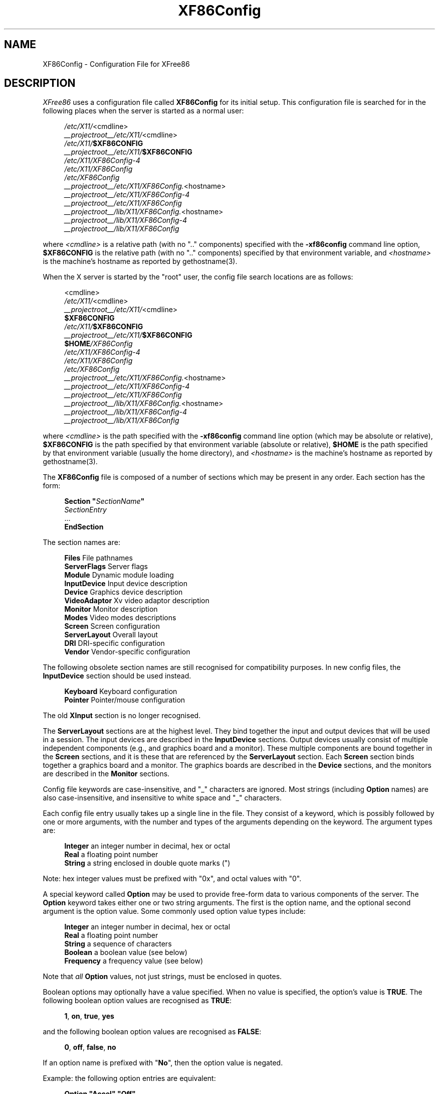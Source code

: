 .\" $XFree86: xc/programs/Xserver/hw/xfree86/XF86Config.man,v 1.13 2003/02/20 04:05:13 dawes Exp $
.\" shorthand for double quote that works everywhere.
.ds q \N'34'
.TH XF86Config __filemansuffix__ __vendorversion__
.SH NAME
XF86Config - Configuration File for XFree86
.SH DESCRIPTION
.I XFree86
uses a configuration file called
.B XF86Config
for its initial setup.  This configuration file is searched for in the
following places when the server is started as a normal user:
.PP
.RS 4
.nf
.IR /etc/X11/ <cmdline>
.IR __projectroot__/etc/X11/ <cmdline>
.IB /etc/X11/ $XF86CONFIG
.IB __projectroot__/etc/X11/ $XF86CONFIG
.I /etc/X11/XF86Config-4
.I /etc/X11/XF86Config
.I /etc/XF86Config
.IR __projectroot__/etc/X11/XF86Config. <hostname>
.I __projectroot__/etc/X11/XF86Config-4
.I __projectroot__/etc/X11/XF86Config
.IR __projectroot__/lib/X11/XF86Config. <hostname>
.I __projectroot__/lib/X11/XF86Config-4
.I __projectroot__/lib/X11/XF86Config
.fi
.RE
.PP
where
.I <cmdline>
is a relative path (with no ".." components) specified with the
.B \-xf86config
command line option,
.B $XF86CONFIG
is the relative path (with no ".." components) specified by that
environment variable, and
.I <hostname>
is the machine's hostname as reported by gethostname(3).
.PP
When the X server is started by the "root" user, the config file search
locations are as follows:
.PP
.RS 4
.nf
<cmdline>
.IR /etc/X11/ <cmdline>
.IR __projectroot__/etc/X11/ <cmdline>
.B $XF86CONFIG
.IB /etc/X11/ $XF86CONFIG
.IB __projectroot__/etc/X11/ $XF86CONFIG
.BI $HOME /XF86Config
.I /etc/X11/XF86Config-4
.I /etc/X11/XF86Config
.I /etc/XF86Config
.IR __projectroot__/etc/X11/XF86Config. <hostname>
.I __projectroot__/etc/X11/XF86Config-4
.I __projectroot__/etc/X11/XF86Config
.IR __projectroot__/lib/X11/XF86Config. <hostname>
.I __projectroot__/lib/X11/XF86Config-4
.I __projectroot__/lib/X11/XF86Config
.fi
.RE
.PP
where
.I <cmdline>
is the path specified with the
.B \-xf86config
command line option (which may be absolute or relative),
.B $XF86CONFIG
is the path specified by that
environment variable (absolute or relative),
.B $HOME
is the path specified by that environment variable (usually the home
directory), and
.I <hostname>
is the machine's hostname as reported by gethostname(3).
.PP
The
.B XF86Config
file is composed of a number of sections which may be present in any
order.  Each section has
the form:
.PP
.RS 4
.nf
.BI "Section  \*q" SectionName \*q
.RI "    " SectionEntry
    ...
.B EndSection
.fi
.RE
.PP
The section names are:
.PP
.RS 4
.nf
.BR "Files          " "File pathnames"
.BR "ServerFlags    " "Server flags"
.BR "Module         " "Dynamic module loading"
.BR "InputDevice    " "Input device description"
.BR "Device         " "Graphics device description"
.BR "VideoAdaptor   " "Xv video adaptor description"
.BR "Monitor        " "Monitor description"
.BR "Modes          " "Video modes descriptions"
.BR "Screen         " "Screen configuration"
.BR "ServerLayout   " "Overall layout"
.BR "DRI            " "DRI-specific configuration"
.BR "Vendor         " "Vendor-specific configuration"
.fi
.RE
.PP
The following obsolete section names are still recognised for compatibility
purposes.  In new config files, the
.B InputDevice
section should be used instead.
.PP
.RS 4
.nf
.BR "Keyboard       " "Keyboard configuration"
.BR "Pointer        " "Pointer/mouse configuration"
.fi
.RE
.PP
The old
.B XInput
section is no longer recognised.
.PP
The
.B ServerLayout
sections are at the highest level.  They bind together the input and
output devices that will be used in a session.  The input devices
are described in the
.B InputDevice
sections.  Output devices usually consist of multiple independent
components (e.g., and graphics board and a monitor).  These multiple
components are bound together in the
.B Screen
sections, and it is these that are referenced by the
.B ServerLayout
section.  Each
.B Screen
section binds together a graphics board and a monitor.  The graphics
boards are described in the
.B Device
sections, and the monitors are described in the
.B Monitor
sections.
.PP
Config file keywords are case-insensitive, and "_" characters are
ignored.  Most strings (including
.B Option
names) are also case-insensitive, and insensitive to white space and
"_" characters.
.PP
Each config file entry usually takes up a single line in the file.
They consist of a keyword, which is possibly followed by one or
more arguments, with the number and types of the arguments depending
on the keyword.  The argument types are:
.PP
.RS 4
.nf
.BR "Integer     " "an integer number in decimal, hex or octal"
.BR "Real        " "a floating point number"
.BR "String      " "a string enclosed in double quote marks (\*q)"
.fi
.RE
.PP
Note: hex integer values must be prefixed with "0x", and octal values
with "0".
.PP
A special keyword called
.B Option
may be used to provide free-form data to various components of the server.
The
.B Option
keyword takes either one or two string arguments.  The first is the option
name, and the optional second argument is the option value.  Some commonly
used option value types include:
.PP
.RS 4
.nf
.BR "Integer     " "an integer number in decimal, hex or octal"
.BR "Real        " "a floating point number"
.BR "String      " "a sequence of characters"
.BR "Boolean     " "a boolean value (see below)"
.BR "Frequency   " "a frequency value (see below)"
.fi
.RE
.PP
Note that
.I all
.B Option
values, not just strings, must be enclosed in quotes.
.PP
Boolean options may optionally have a value specified.  When no value
is specified, the option's value is
.BR TRUE .
The following boolean option values are recognised as
.BR TRUE :
.PP
.RS 4
.BR 1 ,
.BR on ,
.BR true ,
.B yes
.RE
.PP
and the following boolean option values are recognised as
.BR FALSE :
.PP
.RS 4
.BR 0 ,
.BR off ,
.BR false ,
.B no
.RE
.PP
If an option name is prefixed with
.RB \*q No \*q,
then the option value is negated.
.PP
Example: the following option entries are equivalent:
.PP
.RS 4
.nf
.B "Option \*qAccel\*q   \*qOff\*q"
.B "Option \*qNoAccel\*q"
.B "Option \*qNoAccel\*q \*qOn\*q"
.B "Option \*qAccel\*q   \*qfalse\*q"
.B "Option \*qAccel\*q   \*qno\*q"
.fi
.RE
.PP
Frequency option values consist of a real number that is optionally
followed by one of the following frequency units:
.PP
.RS 4
.BR Hz ,
.BR k ,
.BR kHz ,
.BR M ,
.B MHz
.RE
.PP
When the unit name is omitted, the correct units will be determined from
the value and the expectations of the appropriate range of the value.
It is recommended that the units always be specified when using frequency
option values to avoid any errors in determining the value.
.SH FILES SECTION
The
.B Files
section is used to specify some path names required by the server.
Some of these paths can also be set from the command line (see
.I Xserver(1)
and
.IR XFree86(1) ).
The command line settings override the values specified in the config
file.
The entries that can appear in this section are:
.TP 7
.BI "FontPath \*q" path \*q
sets the search path for fonts.  This path is a comma separated
list of font path elements which the X server searches for font databases.
Multiple
.B FontPath
entries may be specified, and they will be
concatenated to build up the fontpath used by the server.
Font path elements may be either absolute directory paths, or
a font server identifier.  Font server identifiers have the form:
.PP
.RS 11
.IR <trans> / <hostname> : <port-number>
.RE
.PP
.RS 7
where
.I <trans>
is the transport type to use to connect to the font server (e.g.,
.B unix
for UNIX-domain sockets or
.B tcp
for a TCP/IP connection),
.I <hostname>
is the hostname of the machine running the font server, and
.I <port-number>
is the port number that the font server is listening on (usually 7100).
.PP
When this entry is not specified in the config file, the server falls back
to the compiled-in default font path, which contains the following
font path elements:
.PP
.RS 4
.nf
.I __projectroot__/lib/X11/fonts/misc/
.I __projectroot__/lib/X11/fonts/Speedo/
.I __projectroot__/lib/X11/fonts/Type1/
.I __projectroot__/lib/X11/fonts/CID/
.I __projectroot__/lib/X11/fonts/75dpi/
.I __projectroot__/lib/X11/fonts/100dpi/
.fi
.RE
.PP
The recommended font path contains the following font path elements:
.PP
.RS 4
.nf
.I __projectroot__/lib/X11/fonts/local/
.I __projectroot__/lib/X11/fonts/misc/
.I __projectroot__/lib/X11/fonts/75dpi/:unscaled
.I __projectroot__/lib/X11/fonts/100dpi/:unscaled
.I __projectroot__/lib/X11/fonts/Type1/
.I __projectroot__/lib/X11/fonts/CID/
.I __projectroot__/lib/X11/fonts/Speedo/
.I __projectroot__/lib/X11/fonts/75dpi/
.I __projectroot__/lib/X11/fonts/100dpi/
.fi
.RE
.PP
Font path elements that are found to be invalid are removed from the
font path when the server starts up.
.RE
.TP 7
.BI "RGBPath \*q" path \*q
sets the path name for the RGB color database.
When this entry is not specified in the config file, the server falls back
to the compiled-in default RGB path, which is:
.PP
.RS 11
.I __projectroot__/lib/X11/rgb
.RE
.PP
Note that an implicit
.I .txt
is added to this path if the server was compiled to use text rather than
binary format RGB color databases.
.TP 7
.BI "ModulePath \*q" path \*q
sets the search path for loadable X server modules.  This path is a
comma separated list of directories which the X server searches for
loadable modules loading in the order specified.  Multiple
.B ModulePath
entries may be specified, and they will be concatenated to build the
module search path used by the server.
.\" The LogFile keyword is not currently implemented
.ig
.TP 7
.BI "LogFile \*q" path \*q
sets the name of the X server log file.  The default log file name is
.PP
.RS 11
.RI __logdir__/XFree86. <n> .log
.RE
.PP
.RS 7
where
.I <n>
is the display number for the X server.
..
.SH SERVERFLAGS SECTION
The
.B ServerFlags
section is used to specify some global
X server options.  All of the entries in this section are
.BR Options ,
although for compatibility purposes some of the old style entries are
still recognised.  Those old style entries are not documented here, and
using them is discouraged.
.PP
.B Options
specified in this section (with the exception of the
.B \*qDefaultServerLayout\*q
.BR Option )
may be overridden by
.B Options
specified in the active
.B ServerLayout
section.  Options with command line equivalents are overridden when their
command line equivalent is used.  The options recognised by this section
are:
.TP 7
.BI "Option \*qDefaultServerLayout\*q  \*q" layout-id \*q
This specifies the default
.B ServerLayout
section to use in the absence of the
.B \-layout
command line option.
.TP 7
.BI "Option \*qNoTrapSignals\*q  \*q" boolean \*q
This prevents the X server from trapping a range of unexpected
fatal signals and exiting cleanly.  Instead, the X server will die
and drop core where the fault occurred.  The default behaviour is
for the X server to exit cleanly, but still drop a core file.  In
general you never want to use this option unless you are debugging
an X server problem and know how to deal with the consequences.
.TP 7
.BI "Option \*qDontVTSwitch\*q  \*q" boolean \*q
This disallows the use of the
.BI Ctrl+Alt+F n
sequence (where
.RI F n
refers to one of the numbered function keys).  That sequence is normally
used to switch to another \(oqvirtual terminal\)cq on operating systems
that have this feature.  When this option is enabled, that key sequence has
no special meaning and is passed to clients.  Default: off.
.TP 7
.BI "Option \*qDontZap\*q  \*q" boolean \*q
This disallows the use of the
.B Ctrl+Alt+Backspace
sequence.  That sequence is normally used to terminate the X server.
When this option is enabled, that key sequence has no special meaning
and is passed to clients.  Default: off.
.TP 7
.BI "Option \*qDontZoom\*q  \*q" boolean \*q
This disallows the use of the
.B Ctrl+Alt+Keypad-Plus
and
.B Ctrl+Alt+Keypad-Minus
sequences.  These sequences allows you to switch between video modes.
When this option is enabled, those key sequences have no special meaning
and are passed to clients.  Default: off.
.TP 7
.BI "Option \*qDisableVidModeExtension\*q  \*q" boolean \*q
This disables the parts of the VidMode extension used by the xvidtune client
that can be used to change the video modes.  Default: the VidMode extension
is enabled.
.TP 7
.BI "Option \*qAllowNonLocalXvidtune\*q  \*q" boolean \*q
This allows the xvidtune client (and other clients that use the VidMode
extension) to connect from another host.  Default: off.
.TP 7
.BI "Option \*qDisableModInDev\*q  \*q" boolean \*q
This disables the parts of the XFree86-Misc extension that can be used to
modify the input device settings dynamically.  Default: that functionality
is enabled.
.TP 7
.BI "Option \*qAllowNonLocalModInDev\*q  \*q" boolean \*q
This allows a client to connect from another host and change keyboard
and mouse settings in the running server.  Default: off.
.TP 7
.BI "Option \*qAllowMouseOpenFail\*q  \*q" boolean \*q
This allows the server to start up even if the mouse device can't be
opened/initialised.  Default: false.
.TP 7
.BI "Option \*qVTInit\*q  \*q" command \*q
Runs
.I command
after the VT used by the server has been opened.
The command string is passed to "/bin/sh -c", and is run with the
real user's id with stdin and stdout set to the VT.  The purpose
of this option is to allow system dependent VT initialisation
commands to be run.  This option should rarely be needed.  Default: not set.
.TP 7
.BI "Option \*qVTSysReq\*q  \*q" boolean \*q
enables the SYSV-style VT switch sequence for non-SYSV systems
which support VT switching.  This sequence is
.B Alt-SysRq
followed
by a function key
.RB ( Fn ).
This prevents the X server trapping the
keys used for the default VT switch sequence, which means that clients can
access them.  Default: off.
.TP 7
.BI "Option \*qXkbDisable\*q \*q" boolean \*q
disable/enable the XKEYBOARD extension.  The \-kb command line
option overrides this config file option.  Default: XKB is enabled.
.\" The following four options are "undocumented".
.ig
.TP 7
.BI "Option \*qPciProbe1\*q"
Use PCI probe method 1.  Default: set.
.TP 7
.BI "Option \*qPciProbe2\*q"
Use PCI probe method 2.  Default: not set.
.TP 7
.BI "Option \*qPciForceConfig1\*q"
Force the use PCI config type 1.  Default: not set.
.TP 7
.BI "Option \*qPciForceConfig2\*q"
Force the use PCI config type 2.  Default: not set.
..
.TP 7
.BI "Option \*qBlankTime\*q  \*q" time \*q
sets the inactivity timeout for the blanking phase of the screensaver.
.I time
is in minutes.  This is equivalent to the Xserver's `-s' flag, and the
value can be changed at run-time with \fIxset(1)\fP.  Default: 10 minutes.
.TP 7
.BI "Option \*qStandbyTime\*q  \*q" time \*q
sets the inactivity timeout for the "standby" phase of DPMS mode.
.I time
is in minutes, and the value can be changed at run-time with \fIxset(1)\fP.
Default: 20 minutes.
This is only suitable for VESA DPMS compatible monitors, and may not be
supported by all video drivers.  It is only enabled for screens that
have the
.B \*qDPMS\*q
option set (see the MONITOR section below). 
.TP 7
.BI "Option \*qSuspendTime\*q  \*q" time \*q
sets the inactivity timeout for the "suspend" phase of DPMS mode.
.I time
is in minutes, and the value can be changed at run-time with \fIxset(1)\fP.
Default: 30 minutes.
This is only suitable for VESA DPMS compatible monitors, and may not be
supported by all video drivers.  It is only enabled for screens that
have the
.B \*qDPMS\*q
option set (see the MONITOR section below). 
.TP 7
.BI "Option \*qOffTime\*q  \*q" time \*q
sets the inactivity timeout for the "off" phase of DPMS mode.
.I time
is in minutes, and the value can be changed at run-time with \fIxset(1)\fP.
Default: 40 minutes.
This is only suitable for VESA DPMS compatible monitors, and may not be
supported by all video drivers.  It is only enabled for screens that
have the
.B \*qDPMS\*q
option set (see the MONITOR section below). 
.TP 7
.BI "Option \*qPixmap\*q  \*q" bpp \*q
This sets the pixmap format to use for depth 24.  Allowed values for
.I bpp
are 24 and 32.  Default: 32 unless driver constraints don't allow this
(which is rare).  Note: some clients don't behave well when
this value is set to 24.
.TP 7
.BI "Option \*qPC98\*q  \*q" boolean \*q
Specify that the machine is a Japanese PC-98 machine.  This should not
be enabled for anything other than the Japanese-specific PC-98
architecture.  Default: auto-detected.
.\" Doubt this should be documented.
.ig
.TP 7
.BI "Option \*qEstimateSizesAggressively\*q  \*q" value \*q
This option affects the way that bus resource sizes are estimated.  Default: 0.
..
.TP 7
.BI "Option \*qNoPM\*q  \*q" boolean \*q
Disables something to do with power management events.  Default: PM enabled
on platforms that support it.
.TP 7
.BI "Option \*qXinerama\*q  \*q" boolean \*q
enable or disable XINERAMA extension. Default is disabled. 
.TP 7
.BI "Option \*qAllowDeactivateGrabs\*q \*q" boolean \*q
This option enables the use of the
.B Ctrl+Alt+Keypad-Divide
key sequence to deactivate any active keyboard and mouse grabs.
Default: off.
.TP 7
.BI "Option \*qAllowClosedownGrabs\*q \*q" boolean \*q
This option enables the use of the
.B Ctrl+Alt+Keypad-Multiply
key sequence to kill clients with an active keyboard or mouse grab as well
as killing any application that may have locked the server,
normally using the XGrabServer(__libmansuffix__) Xlib function.
Default: off.
.br
Note that the options
.BI AllowDeactivateGrabs
and
.BI AllowClosedownGrabs
will allow users to remove the grab used by screen saver/locker programs.
An API was written to such cases. If you enable this option, make sure your
screen saver/locker is updated.
.TP 7
.BI "Option \*qHandleSpecialKeys\*q \*q" when \*q
This option controls when the server uses the builtin handler
to process special key combinations (such as
.BR Ctrl+Alt+Backspace ).
Normally the XKEYBOARD extension keymaps will provide mappings
for each of the special key combinations, so the builtin handler
is not needed unless the XKEYBOARD extension is disabled.
The value of
.I when
can be
.BR Always ,
.BR Never ,
or
.BR WhenNeeded .
Default: Use the builtin handler only if needed.  The server will
scan the keymap for a mapping to the
.B Terminate
action and, if found, use XKEYBOARD for processing actions, otherwise
the builtin handler will be used.
.SH MODULE SECTION
The
.B Module
section is used to specify which X server modules should be loaded.
This section is ignored when the X server is built in static form.
The types of modules normally loaded in this section are X server
extension modules, and font rasteriser modules.  Most other module types
are loaded automatically when they are needed via other mechanisms.
.PP
Entries in this section may be in two forms.   The first and most commonly
used form is an entry that uses the
.B Load
keyword, as described here:
.TP 7
.BI "Load  \*q" modulename \*q
This instructs the server to load the module called
.IR modulename .
The module name given should be the module's standard name, not the
module file name.  The standard name is case-sensitive, and does not
include the "lib" prefix, or the ".a", ".o", or ".so" suffixes.
.PP
.RS 7
Example: the Type 1 font rasteriser can be loaded with the following entry:
.PP
.RS 4
.B "Load \*qtype1\*q"
.RE
.RE
.PP
The second form of entry is a
.BR SubSection,
with the subsection name being the module name, and the contents of the
.B SubSection
being
.B Options
that are passed to the module when it is loaded.
.PP
Example: the extmod module (which contains a miscellaneous group of
server extensions) can be loaded, with the XFree86-DGA extension
disabled by using the following entry:
.PP
.RS 4
.nf
.B "SubSection \*qextmod\*q"
.B "   Option  \*qomit XFree86-DGA\*q"
.B EndSubSection
.fi
.RE
.PP
Modules are searched for in each directory specified in the
.B ModulePath
search path, and in the drivers, input, extensions, fonts, and
internal subdirectories of each of those directories.
In addition to this, operating system specific subdirectories of all
the above are searched first if they exist.
.PP
To see what font and extension modules are available, check the contents
of the following directories:
.PP
.RS 4
.nf
__projectroot__/lib/modules/fonts
__projectroot__/lib/modules/extensions
.fi
.RE
.PP
The "bitmap" font modules is loaded automatically.  It is recommended
that at very least the "extmod" extension module be loaded.  If it isn't
some commonly used server extensions (like the SHAPE extension) will not be
available.
.SH INPUTDEVICE SECTION
The config file may have multiple
.B InputDevice
sections.  There will normally be at least two: one for the core (primary)
keyboard, and one of the core pointer.
.PP
.B InputDevice
sections have the following format:
.PP
.RS 4
.nf
.B  "Section \*qInputDevice\*q"
.BI "    Identifier \*q" name \*q
.BI "    Driver     \*q" inputdriver \*q
.I  "    options"
.I  "    ..."
.B  "EndSection"
.fi
.RE
.PP
The
.B Identifier
entry specifies the unique name for this input device.  The
.B Driver
entry specifies the name of the driver to use for this input device.
When using the loadable server, the input driver module
.RI \*q inputdriver \*q
will be loaded for each active
.B InputDevice
section.  An
.B InputDevice
section is considered active if it is referenced by an active
.B ServerLayout
section, or if it is referenced by the
.B \-keyboard
or
.B \-pointer
command line options.
The most commonly used input drivers are "keyboard" and "mouse".
.PP
.B InputDevice
sections recognise some driver-independent
.BR Options ,
which are described here.  See the individual input driver manual pages
for a description of the device-specific options.
.TP 7
.BI "Option \*qCorePointer\*q"
When this is set, the input device is installed as the core (primary)
pointer device.  There must be exactly one core pointer.  If this option
is not set here, or in the
.B ServerLayout
section, or from the
.B \-pointer
command line option, then the first input device that is capable of
being used as a core pointer will be selected as the core pointer.
This option is implicitly set when the obsolete
.B Pointer
section is used.
.TP 7
.BI "Option \*qCoreKeyboard\*q"
When this is set, the input device is to be installed as the core
(primary) keyboard device.  There must be exactly one core keyboard.  If
this option is not set here, in the
.B ServerLayout
section, or from the
.B \-keyboard
command line option, then the first input device that is capable of
being used as a core keyboard will be selected as the core keyboard.
This option is implicitly set when the obsolete
.B Keyboard
section is used.
.TP 7
.BI "Option \*qAlwaysCore\*q  \*q" boolean \*q
.TP 7
.BI "Option \*qSendCoreEvents\*q  \*q" boolean \*q
Both of these options are equivalent, and when enabled cause the
input device to always report core events.  This can be used, for
example, to allow an additional pointer device to generate core
pointer events (like moving the cursor, etc).
.TP 4
.BI "Option \*qHistorySize\*q  \*q" number \*q
Sets the motion history size.  Default: 0.
.TP 7
.BI "Option \*qSendDragEvents\*q  \*q" boolean \*q
???
.SH DEVICE SECTION
The config file may have multiple
.B Device
sections.  There must be at least one, for the video card being used.
.PP
.B Device
sections have the following format:
.PP
.RS 4
.nf
.B  "Section \*qDevice\*q"
.BI "    Identifier \*q" name \*q
.BI "    Driver     \*q" driver \*q
.I  "    entries"
.I  "    ..."
.B  "EndSection"
.fi
.RE
.PP
The
.B Identifier
entry specifies the unique name for this graphics device.  The
.B Driver
entry specifies the name of the driver to use for this graphics device.
When using the loadable server, the driver module
.RI \*q driver \*q
will be loaded for each active
.B Device
section.  A
.B Device
section is considered active if it is referenced by an active
.B Screen
section.
.PP
.B Device
sections recognise some driver-independent entries and
.BR Options ,
which are described here.  Not all drivers make use of these
driver-independent entries, and many of those that do don't require them
to be specified because the information is auto-detected.  See the
individual graphics driver manual pages for further information about
this, and for a description of the device-specific options.
Note that most of the
.B Options
listed here (but not the other entries) may be specified in the
.B Screen
section instead of here in the
.B Device
section.
.TP 7
.BI "BusID  \*q" bus-id \*q
This specifies the bus location of the graphics card.  For PCI/AGP cards,
the
.I bus-id
string has the form
.BI PCI: bus : device : function
(e.g., "PCI:1:0:0" might be appropriate for an AGP card).
This field is usually optional in single-head configurations when using
the primary graphics card.  In multi-head configurations, or when using
a secondary graphics card in a single-head configuration, this entry is
mandatory.  Its main purpose is to make an unambiguous connection between
the device section and the hardware it is representing.  This information
can usually be found by running the X server with the
.B \-scanpci
command line option.
.TP 7
.BI "Screen  " number
This option is mandatory for cards where a single PCI entity can drive more
than one display (i.e., multiple CRTCs sharing a single graphics accelerator
and video memory).  One
.B Device
section is required for each head, and this
parameter determines which head each of the
.B Device
sections applies to.  The legal values of
.I number
range from 0 to one less than the total number of heads per entity.
Most drivers require that the primary screen (0) be present.
.TP 7
.BI "Chipset  \*q" chipset \*q
This usually optional entry specifies the chipset used on the graphics
board.  In most cases this entry is not required because the drivers
will probe the hardware to determine the chipset type.  Don't
specify it unless the driver-specific documentation recommends that you
do.
.TP 7
.BI "Ramdac  \*q" ramdac-type \*q
This optional entry specifies the type of RAMDAC used on the graphics
board.  This is only used by a few of the drivers, and in most cases it
is not required because the drivers will probe the hardware to determine
the RAMDAC type where possible.  Don't specify it unless the
driver-specific documentation recommends that you do.
.TP 7
.BI "DacSpeed  " speed
.TP 7
.BI "DacSpeed  " "speed-8 speed-16 speed-24 speed-32"
This optional entry specifies the RAMDAC speed rating (which is usually
printed on the RAMDAC chip).  The speed is in MHz.  When one value is
given, it applies to all framebuffer pixel sizes.  When multiple values
are give, they apply to the framebuffer pixel sizes 8, 16, 24 and 32
respectively.  This is not used by many drivers, and only needs to be
specified when the speed rating of the RAMDAC is different from the
defaults built in to driver, or when the driver can't auto-detect the
correct defaults.  Don't specify it unless the driver-specific
documentation recommends that you do.
.TP 7
.BI "Clocks  " "clock ..."
specifies the pixel that are on your graphics board.  The clocks are in
MHz, and may be specified as a floating point number.  The value is
stored internally to the nearest kHz.  The ordering of the clocks is
important.  It must match the order in which they are selected on the
graphics board.  Multiple
.B Clocks
lines may be specified, and each is concatenated to form the list.  Most
drivers do not use this entry, and it is only required for some older
boards with non-programmable clocks.  Don't specify this entry unless
the driver-specific documentation explicitly recommends that you do.
.TP
.BI "ClockChip  \*q" clockchip-type \*q
This optional entry is used to specify the clock chip type on
graphics boards which have a programmable clock generator.  Only
a few X servers support programmable clock chips.  For details,
see the appropriate X server manual page.
.TP 7
.BI "VideoRam  " "mem"
This optional entry specifies the amount of video ram that is installed
on the graphics board. This is measured in kBytes.  In most cases this
is not required because the X server probes the graphics board to
determine this quantity.  The driver-specific documentation should
indicate when it might be needed.
.TP 7
.BI "BiosBase  " "baseaddress"
This optional entry specifies the base address of the video BIOS
for the VGA board.  This address is normally auto-detected, and should
only be specified if the driver-specific documentation recommends it.
.TP 7
.BI "MemBase  " "baseaddress"
This optional entry specifies the memory base address of a graphics
board's linear frame buffer.  This entry is not used by many drivers,
and it should only be specified if the driver-specific documentation
recommends it.
.TP 7
.BI "IOBase  " "baseaddress"
This optional entry specifies the IO base address.  This entry is not
used by many drivers, and it should only be specified if the
driver-specific documentation recommends it.
.TP 7
.BI "ChipID  " "id"
This optional entry specifies a numerical ID representing the chip type.
For PCI cards, it is usually the device ID.  This can be used to override
the auto-detection, but that should only be done when the driver-specific
documentation recommends it.
.TP 7
.BI "ChipRev  " "rev"
This optional entry specifies the chip revision number.  This can be
used to override the auto-detection, but that should only be done when
the driver-specific documentation recommends it.
.TP 7
.BI "TextClockFreq  " "freq"
This optional entry specifies the pixel clock frequency that is used
for the regular text mode.  The frequency is specified in MHz.  This is
rarely used.
.ig
.TP 7
This optional entry allows an IRQ number to be specified.
..
.TP 7
.B Options
Option flags may be specified in the
.B Device
sections.  These include driver-specific options and driver-independent
options.  The former are described in the driver-specific documentation.
Some of the latter are described below in the section about the
.B Screen
section, and they may also be included here.

.SH VIDEOADAPTOR SECTION
Nobody wants to say how this works.  Maybe nobody knows ...

.SH MONITOR SECTION
The config file may have multiple
.B Monitor
sections.  There must be at least one, for the monitor being used.
.PP
.B Monitor
sections have the following format:
.PP
.RS 4
.nf
.B  "Section \*qMonitor\*q"
.BI "    Identifier \*q" name \*q
.I  "    entries"
.I  "    ..."
.B  "EndSection"
.fi
.RE
.PP
The
.B Identifier
entry specifies the unique name for this monitor.  The
.B Monitor
section provides information about the specifications of the monitor,
monitor-specific
.BR Options ,
and information about the video modes to use with the monitor.  Specifying
video modes is optional because the server now has a built-in list of
VESA standard modes.  When modes are specified explicitly in the
.B Monitor
section (with the
.BR Modes ,
.BR ModeLine ,
or
.B UseModes
keywords), built-in modes with the same names are not included.  Built-in
modes with different names are, however, still implicitly included.
.PP
The entries that may be used in
.B Monitor
sections are described below.
.TP 7
.BI "VendorName  \*q" vendor \*q
This optional entry specifies the monitor's manufacturer.
.TP 7
.BI "ModelName  \*q" model \*q
This optional entry specifies the monitor's model.
.TP 7
.BI "HorizSync  " "horizsync-range"
gives the range(s) of horizontal sync frequencies supported by the
monitor.
.I horizsync-range
may be a comma separated list of either discrete values or ranges of
values.  A range of values is two values separated by a dash.  By default
the values are in units of kHz.  They may be specified in MHz or Hz if
.B MHz
or
.B Hz
is added to the end of the line.  The data given here is used by the X
server to determine if video modes are within the specifications of the
monitor.  This information should be available in the monitor's handbook.
If this entry is omitted, a default range of 28\-33kHz is used.
.TP 7
.BI "VertRefresh  " "vertrefresh-range"
gives the range(s) of vertical refresh frequencies supported by the
monitor.
.I vertrefresh-range
may be a comma separated list of either discrete values or ranges of
values.  A range of values is two values separated by a dash.  By default
the values are in units of Hz.  They may be specified in MHz or kHz if
.B MHz
or
.B kHz
is added to the end of the line.  The data given here is used by the X
server to determine if video modes are within the specifications of the
monitor.  This information should be available in the monitor's handbook.
If this entry is omitted, a default range of 43-72Hz is used.
.TP 7
.BI "DisplaySize  " "width height"
This optional entry gives the width and height, in millimetres, of the
picture area of the monitor. If given this is used to calculate the
horizontal and vertical pitch (DPI) of the screen.
.TP 7
.BI "Gamma  " "gamma-value"
.TP 7
.BI "Gamma  " "red-gamma green-gamma blue-gamma"
This is an optional entry that can be used to specify the gamma
correction for the monitor.  It may be specified as either a single
value or as three separate RGB values.  The values should be in the range
0.1 to 10.0, and the default is 1.0.  Not all drivers are capable
of using this information.
.TP 7
.BI "UseModes  \*q" modesection-id \*q
Include the set of modes listed in the
.B Modes
section called
.IR modesection-id.
This make all of the modes defined in that section available for use
by this monitor.
.TP 7
.B Mode \fI"name"\fP
This is an optional multi-line entry that can be used to provide
definitions for video modes for the monitor.  In most cases this isn't
necessary because the built-in set of VESA standard modes will be
sufficient.  The
.B Mode
keyword indicates the start of a multi-line video mode description.
The mode description is terminated with the
.B EndMode
keyword.  The mode description consists of the following entries:
.RS 7
.TP 4
.BI "DotClock  " clock
is the dot (pixel) clock rate to be used for the mode.
.TP 4
.BI "HTimings  " "hdisp hsyncstart hsyncend htotal"
specifies the horizontal timings for the mode.
.TP 4
.BI "VTimings  " "vdisp vsyncstart vsyncend vtotal"
specifies the vertical timings for the mode.
.TP 4
.BI "Flags  \*q" flag \*q " ..."
specifies an optional set of mode flags, each of which is a separate
string in double quotes.
.B \*qInterlace\*q
indicates that the mode is interlaced.
.B \*qDoubleScan\*q
indicates a mode where each scanline is doubled.
.B \*q+HSync\*q
and
.B \*q\-HSync\*q
can be used to select the polarity of the HSync signal.
.B \*q+VSync\*q
and
.B \*q\-VSync\*q
can be used to select the polarity of the VSync signal.
.B \*qComposite\*q
can be used to specify composite sync on hardware where this is supported.
Additionally, on some hardware,
.B \*q+CSync\*q
and
.B \*q\-CSync\*q
may be used to select the composite sync polarity.
.TP 4
.BI "HSkew  " hskew
specifies the number of pixels (towards the right edge of the screen)
by which the display enable signal is to be skewed.  Not all drivers
use this information.  This option might become necessary to override
the default value supplied by the server (if any).  "Roving" horizontal
lines indicate this value needs to be increased.  If the last few pixels
on a scan line appear on the left of the screen, this value should be
decreased.
.TP 4
.BI "VScan  " vscan
specifies the number of times each scanline is painted on the screen.
Not all drivers use this information.  Values less than 1 are treated
as 1, which is the default.  Generally, the
.B \*qDoubleScan\*q
.B Flag
mentioned above doubles this value.
.RE
.TP 7
.BI "ModeLine  \*q" name \*q " mode-description"
This entry is a more compact version of the
.B Mode
entry, and it also can be used to specify video modes for the monitor.
is a single line format for specifying video modes.  In most cases this
isn't necessary because the built-in set of VESA standard modes will be
sufficient.
.PP
.RS 7
The
.I mode-description
is in four sections, the first three of which are mandatory.  The first
is the dot (pixel) clock.  This is a single number specifying the pixel
clock rate for the mode in MHz.  The second section is a list of four
numbers specifying the horizontal timings.  These numbers are the
.IR hdisp ,
.IR hsyncstart ,
.IR hsyncend ,
and
.I htotal
values.  The third section is a list of four numbers specifying the
vertical timings.  These numbers are the
.IR vdisp ,
.IR vsyncstart ,
.IR vsyncend ,
and
.I vtotal
values.  The final section is a list of flags specifying other
characteristics of the mode.
.B Interlace
indicates that the mode is interlaced.
.B DoubleScan
indicates a mode where each scanline is doubled.
.B +HSync
and
.B \-HSync
can be used to select the polarity of the HSync signal.
.B +VSync
and
.B \-VSync
can be used to select the polarity of the VSync signal.
.B Composite
can be used to specify composite sync on hardware where this is supported.
Additionally, on some hardware,
.B +CSync
and
.B \-CSync
may be used to select the composite sync polarity.  The
.B HSkew
and
.B VScan
options mentioned above in the
.B Modes
entry description can also be used here.
.RE
.TP 7
.B Options
Some
.B Option
flags that may be useful to include in
.B Monitor
sections (when needed) include
.BR \*qDPMS\*q ,
and
.BR \*qSyncOnGreen\*q .

.SH MODES SECTION
The config file may have multiple
.B Modes
sections, or none.  These sections provide a way of defining sets of
video modes independently of the
.B Monitor
sections.
.B Monitor
sections may include the definitions provided in these sections by
using the
.B UseModes
keyword.  In most cases the
.B Modes
sections are not necessary because the built-in set of VESA standard modes
will be sufficient.
.PP
.B Modes
sections have the following format:
.PP
.RS 4
.nf
.B  "Section \*qModes\*q"
.BI "    Identifier \*q" name \*q
.I  "    entries"
.I  "    ..."
.B  "EndSection"
.fi
.RE
.PP
The
.B Identifier
entry specifies the unique name for this set of mode descriptions.
The other entries permitted in
.B Modes
sections are the
.B Mode
and
.B ModeLine
entries that are described above in the
.B Monitor
section.
.SH SCREEN SECTION
The config file may have multiple
.B Screen
sections.  There must be at least one, for the "screen" being used.
A "screen" represents the binding of a graphics device
.RB ( Device
section) and a monitor
.RB ( Monitor
section).  A
.B Screen
section is considered "active" if it is referenced by an active
.B ServerLayout
section or by the
.B \-screen
command line option.  If neither of those is present, the first
.B Screen
section found in the config file is considered the active one.
.PP
.B Screen
sections have the following format:
.PP
.RS 4
.nf
.B  "Section \*qScreen\*q"
.BI "    Identifier \*q" name \*q
.BI "    Device     \*q" devid \*q
.BI "    Monitor    \*q" monid \*q
.I  "    entries"
.I  "    ..."
.BI "    SubSection \*qDisplay\*q"
.I  "       entries"
.I  "       ...
.B  "    EndSubSection"
.I  "    ..."
.B  "EndSection"
.fi
.RE
.PP
The
.B Identifier
entry specifies the unique name for this screen.  The
.B Screen
section provides information specific to the whole screen, including
screen-specific
.BR Options .
In multi-head configurations, there will be multiple active
.B Screen
sections, one for each head.
The entries available
for this section are:
.TP 7
.BI "Device  \*q" device-id \*q
This specifies the
.B Device
section to be used for this screen.  This is what ties a specific
graphics card to a screen.  The
.I device-id
must match the
.B Identifier
of a
.B Device
section in the config file.
.TP 7
.BI "Monitor  \*q" monitor-id \*q
specifies which monitor description is to be used for this screen.
.TP 7
.BI "VideoAdaptor  \*q" xv-id \*q
specifies an optional Xv video adaptor description to be used with this
screen.
.TP 7
.BI "DefaultDepth  " depth
specifies which color depth the server should use by default.  The
.B \-depth
command line option can be used to override this.  If neither is specified,
the default depth is driver-specific, but in most cases is 8.
.TP 7
.BI "DefaultFbBpp  " bpp
specifies which framebuffer layout to use by default.  The
.B \-fbbpp
command line option can be used to override this.  In most cases the
driver will chose the best default value for this.  The only case where
there is even a choice in this value is for depth 24, where some hardware
supports both a packed 24 bit framebuffer layout and a sparse 32 bit
framebuffer layout.
.TP 7
.B Options
Various
.B Option
flags may be specified in the
.B Screen
section.  Some are driver-specific and are described in the driver
documentation.  Others are driver-independent, and will eventually be
described here.
.\" XXX These should really be in an xaa man page.
.TP 7
.BI "Option \*qAccel\*q"
Enables XAA (X Acceleration Architecture), a mechanism that makes video
cards' 2D hardware acceleration available to the X server.  This option is
on by default, but it may be necessary to turn it off if there are bugs in
the driver.  There are many options to disable specific acclerated
operations, listed below.  Note that disabling an operation will have no
effect if the operation is not accelerated (whether due to lack of support
in the hardware or in the driver).
.TP 7
.BI "Option \*qNoMTRR\*q"
Disables MTRR (Memory Type Range Register) support, a feature of modern
processors which can improve video performance by a factor of up to 2.5.
Some hardware has buggy MTRR support, and some video drivers have been
known to exhibit problems when MTRR's are used.
.TP 7
.BI "Option \*qXaaNoCPUToScreenColorExpandFill\*q"
Disables accelerated rectangular expansion blits from source patterns
stored in system memory (using a memory-mapped aperture).
.TP 7
.BI "Option \*qXaaNoColor8x8PatternFillRect\*q"
Disables accelerated fills of a rectangular region with a full-color
pattern.
.TP 7
.BI "Option \*qXaaNoColor8x8PatternFillTrap\*q"
Disables accelerated fills of a trapezoidal region with a full-color
pattern.
.TP 7
.BI "Option \*qXaaNoDashedBresenhamLine\*q"
Disables accelerated dashed Bresenham line draws.
.TP 7
.BI "Option \*qXaaNoDashedTwoPointLine\*q"
Disables accelerated dashed line draws between two arbitrary points.
.TP 7
.BI "Option \*qXaaNoImageWriteRect\*q"
Disables acclerated transfers of full-color rectangular patterns from
system memory to video memory (using a memory-mapped aperture).
.TP 7
.BI "Option \*qXaaNoMono8x8PatternFillRect\*q"
Disables accelerated fills of a rectangular region with a monochrome
pattern.
.TP 7
.BI "Option \*qXaaNoMono8x8PatternFillTrap\*q"
Disables accelerated fills of a trapezoidal region with a monochrome
pattern.
.TP 7
.BI "Option \*qXaaNoOffscreenPixmaps\*q"
Disables accelerated draws into pixmaps stored in offscreen video memory.
.TP 7
.BI "Option \*qXaaNoPixmapCache\*q"
Disables caching of patterns in offscreen video memory.
.TP 7
.BI "Option \*qXaaNoScanlineCPUToScreenColorExpandFill\*q"
Disables accelerated rectangular expansion blits from source patterns
stored in system memory (one scan line at a time).
.TP 7
.BI "Option \*qXaaNoScanlineImageWriteRect\*q"
Disables acclerated transfers of full-color rectangular patterns from
system memory to video memory (one scan line at a time).
.TP 7
.BI "Option \*qXaaNoScreenToScreenColorExpandFill\*q"
Disables accelerated rectangular expansion blits from source patterns
stored in offscreen video memory.
.TP 7
.BI "Option \*qXaaNoScreenToScreenCopy\*q"
Disables accelerated copies of rectangular regions from one part of video
memory to another part of video memory.
.TP 7
.BI "Option \*qXaaNoSolidBresenhamLine\*q"
Disables accelerated solid Bresenham line draws.
.TP 7
.BI "Option \*qXaaNoSolidFillRect\*q"
Disables accelerated solid-color fills of rectangles.
.TP 7
.BI "Option \*qXaaNoSolidFillTrap\*q"
Disables accelerated solid-color fills of Bresenham trapezoids.
.TP 7
.BI "Option \*qXaaNoSolidHorVertLine\*q"
Disables accelerated solid horizontal and vertical line draws.
.TP 7
.BI "Option \*qXaaNoSolidTwoPointLine\*q"
Disables accelerated solid line draws between two arbitrary points.
.PP
Each
.B Screen
section must contain one or more
.B Display
subsections.  Those subsections provide depth/fbbpp specific configuration
information, and the one chosen depends on the depth and/or fbbpp that
is being used for the screen.  The
.B Display
subsection format is described in the section below.

.SH DISPLAY SUBSECTION
Each
.B Screen
section may have multiple
.B Display
subsections.  There must be at least one, which matches the depth
and/or fbbpp values that are being used for the screen.  The "active"
.B Display
subsection is the first that matches the depth and/or fbbpp values being
used.
.PP
.B Display
subsections have the following format:
.PP
.RS 4
.nf
.B  "    SubSection \*qDisplay\*q"
.BI "        Depth  " depth
.I  "        entries"
.I  "        ..."
.B  "    EndSubSection"
.fi
.RE
.PP
.TP 7
.BI "Depth  " depth
This entry specifies what colour depth the
.B Display
subsection is to be used for.  This entry is usually mandatory,
but it may be omitted in some cases providing an
.B FbBpp
entry is present.  The range of
.I depth
values that are allowed depends on the driver.  Most driver support
8, 15, 16 and 24.  Some also support 1 and/or 4, and some may support
other values (like 30).  Note:
.I depth
means the number of bits in a pixel that are actually used to determine
the pixel colour.  32 is not a valid
.I depth
value.  Most hardware that uses 32 bits per pixel only uses 24 of them
to hold the colour information, which means that the colour depth is
24, not 32.
.TP 7
.BI "FbBpp  " bpp
This entry specifies the framebuffer format this
.B Display
subsection is to be used for.  This entry is only needed when providing
depth 24 configurations that allow a choice between a 24 bpp packed
framebuffer format and a 32bpp sparse framebuffer format.  In most cases
this entry should not be used.
.TP 7
.BI "Weight  " "red-weight green-weight blue-weight"
This optional entry specifies the relative RGB weighting to be used
for a screen is being used at depth 16 for drivers that allow multiple
formats.  This may also be specified from the command line with the
.B \-weight
option (see
.IR XFree86(1) ).
.TP 7
.BI "Virtual  " "xdim ydim"
This optional entry specifies the virtual screen resolution to be used.
.I xdim
must be a multiple of either 8 or 16 for most drivers, and a multiple
of 32 when running in monochrome mode.  The given value will be rounded
down if this is not the case.  Video modes which are too large for the
specified virtual size will be rejected.  If this entry is not present,
the virtual screen resolution will be set to accommodate all the valid
video modes given in the
.B Modes
entry.  Some drivers/hardware combinations do not support virtual screens.
Refer to the appropriate driver-specific documentation for details.
.TP 7
.BI "ViewPort  " "x0 y0"
This optional entry sets the upper left corner of the initial display.
This is only relevant when the virtual screen resolution is different
from the resolution of the initial video mode.  If this entry is not
given, then the initial display will be centered in the virtual display
area.
.TP 7
.BI "Modes  \*q" mode-name \*q " ..."
This entry is highly desirable for most drivers, and it specifies the list
of video modes to use.  Each
.I mode-name
specified must be in double quotes.  They must correspond to those
specified or referenced in the appropriate
.B Monitor
section (including implicitly referenced built-in VESA standard modes).
The server will delete modes from this list which don't satisfy various
requirements.  The first valid mode in this list will be the default
display mode for startup.  The list of valid modes is converted internally
into a circular list.  It is possible to switch to the next mode with
.B Ctrl+Alt+Keypad-Plus
and to the previous mode with
.BR Ctrl+Alt+Keypad-Minus .
When this entry is omitted, the largest valid mode referenced by the
appropriate
.B Monitor
section will be used.
.TP 7
.BI "Visual  \*q" visual-name \*q
This optional entry sets the default root visual type.  This may also
be specified from the command line (see the
.I Xserver(1)
man page).  The visual types available for depth 8 are (default is
.BR PseudoColor ):
.PP
.RS 11
.nf
.B StaticGray
.B GrayScale
.B StaticColor
.B PseudoColor
.B TrueColor
.B DirectColor
.fi
.RE
.PP
.RS 7
The visual type available for the depths 15, 16 and 24 are (default is
.BR TrueColor ):
.PP
.RS 4
.nf
.B TrueColor
.B DirectColor
.fi
.RE
.PP
Not all drivers support
.B DirectColor
at these depths.
.PP
The visual types available for the depth 4 are (default is
.BR StaticColor ):
.PP
.RS 4
.nf
.B StaticGray
.B GrayScale
.B StaticColor
.B PseudoColor
.fi
.RE
.PP
The visual type available for the depth 1 (monochrome) is
.BR StaticGray .
.RE
.TP 7
.BI "Black  " "red green blue"
This optional entry allows the "black" colour to be specified.  This
is only supported at depth 1.  The default is black.
.TP 7
.BI "White  " "red green blue"
This optional entry allows the "white" colour to be specified.  This
is only supported at depth 1.  The default is white.
.TP 7
.B Options
Option flags may be specified in the
.B Display
subsections.  These may include driver-specific options and
driver-independent options.  The former are described in the
driver-specific documentation.  Some of the latter are described above
in the section about the
.B Screen
section, and they may also be included here.
.SH SERVERLAYOUT SECTION
The config file may have multiple
.B ServerLayout
sections.  
A "server layout" represents the binding of one or more screens
.RB ( Screen
sections) and one or more input devices
.RB ( InputDevice
sections) to form a complete configuration.  In multi-head configurations,
it also specifies the relative layout of the heads.  A
.B ServerLayout
section is considered "active" if it is referenced by the
.B \-layout
command line option or by an
.B "Option \*qDefaultServerLayout\*q"
entry in the
.B ServerFlags
section (the former takes precedence over the latter).  If those options are
not used, the first
.B ServerLayout
section found in the config file is considered the active one.  If no
.B ServerLayout
sections are present, the single active screen and two active (core)
input devices are selected as described in the relevant sections above.
.PP
.B ServerLayout
sections have the following format:
.PP
.RS 4
.nf
.B  "Section \*qServerLayout\*q"
.BI "    Identifier   \*q" name \*q
.BI "    Screen       \*q" screen-id \*q
.I  "    ..."
.BI "    InputDevice  \*q" idev-id \*q
.I  "    ..."
.I  "    options"
.I  "    ..."
.B  "EndSection"
.fi
.RE
.PP
The
.B Identifier
entry specifies the unique name for this server layout.  The
.B ServerLayout
section provides information specific to the whole session, including
session-specific
.BR Options .
The
.B ServerFlags
options (described above) may be specified here, and ones given here
override those given in the
.B ServerFlags
section.
.PP
The entries that may be used in this section are described here.
.TP 7
.BI "Screen  " "screen-num" " \*qscreen-id\*q " "position-information"
One of these entries must be given for each screen being used in
a session.  The
.I screen-id
field is mandatory, and specifies the
.B Screen
section being referenced.  The
.I screen-num
field is optional, and may be used to specify the screen number
in multi-head configurations.  When this field is omitted, the
screens will be numbered in the order that they are listed in.
The numbering starts from 0, and must be consecutive.  The
.I position-information
field describes the way multiple screens are positioned.  There are
a number of different ways that this information can be provided:
.RS 7
.TP 4
.I  "x y"
.TP 4
.BI "Absolute  " "x y"
These both specify that the upper left corner's coordinates are
.RI ( x , y ).
The
.B Absolute
keyword is optional.  Some older versions of XFree86 (4.2 and earlier) don't
recognise the
.B Absolute
keyword, so it's safest to just specificy the coorindates without it.
.TP 4
.BI "RightOf   \*q" screen-id \*q
.TP 4
.BI "LeftOf    \*q" screen-id \*q
.TP 4
.BI "Above     \*q" screen-id \*q
.TP 4
.BI "Below     \*q" screen-id \*q
.TP 4
.BI "Relative  \*q" screen-id \*q " x y"
These give the screen's location relative to another screen.  The first four
position the screen immediately to the right, left, above or below the
other screen.  When positioning to the right or left, the top edges are
aligned.  When positioning above or below, the left edges are aligned.
The
.B Relative
form specifies the offset of the screen's origin (upper left corner)
relative to the origin of another screen.
.RE
.TP 7
.BI "InputDevice  \*q" idev-id "\*q \*q" option \*q " ..."
One of these entries must be given for each input device being used in
a session.  Normally at least two are required, one each for the core
pointer and keyboard devices.  The
.I idev-id
field is mandatory, and specifies the name of the
.B InputDevice
section being referenced.  Multiple
.I option
fields may be specified, each in double quotes.  The options permitted
here are any that may also be given in the
.B InputDevice
sections.  Normally only session-specific input device options would be
used here.  The most commonly used options are:
.PP
.RS 11
.nf
.B \*qCorePointer\*q
.B \*qCoreKeyboard\*q
.B \*qSendCoreEvents\*q
.fi
.RE
.PP
.RS 7
and the first two should normally be used to indicate the core pointer
and core keyboard devices respectively.
.RE
.TP 7
.B Options
Any option permitted in the
.B ServerFlags
section may also be specified here.  When the same option appears in both
places, the value given here overrides the one given in the
.B ServerFlags
section.
.PP
Here is an example of a
.B ServerLayout
section for a dual headed configuration with two mice:
.PP
.RS 4
.nf
.B "Section \*qServerLayout\*q"
.B "    Identifier  \*qLayout 1\*q"
.B "    Screen      \*qMGA 1\*q"
.B "    Screen      \*qMGA 2\*q RightOf \*qMGA 1\*q"
.B "    InputDevice \*qKeyboard 1\*q \*qCoreKeyboard\*q"
.B "    InputDevice \*qMouse 1\*q    \*qCorePointer\*q"
.B "    InputDevice \*qMouse 2\*q    \*qSendCoreEvents\*q"
.B "    Option      \*qBlankTime\*q  \*q5\*q"
.B "EndSection"
.fi
.RE
.SH DRI SECTION
This optional section is used to provide some information for the
Direct Rendering Infrastructure.  Details about the format of this section
can be found in the README.DRI document, which is also available on-line
at
.IR <http://www.xfree86.org/current/DRI.html> .
.SH VENDOR SECTION
The optional
.B Vendor
section may be used to provide vendor-specific configuration information.
Multiple
.B Vendor
sections may be present, and they may contain an
.B Identifier
entry and multiple
.B Option
flags.  The data therein is not used in this release.
.PP
.SH FILES
For an example of an XF86Config file, see the file installed as
__projectroot__/lib/X11/XF86Config.eg.
.fi
.SH "SEE ALSO"
.IR X(__miscmansuffix__),
.IR Xserver(1),
.IR XFree86(1),
.IR apm(__drivermansuffix__),
.\" .IR ati(__drivermansuffix__),
.IR chips(__drivermansuffix__),
.IR cirrus(__drivermansuffix__),
.IR cyrix(__drivermansuffix__),
.IR fbdev(__drivermansuffix__),
.IR glide(__drivermansuffix__),
.IR glint(__drivermansuffix__),
.IR i128(__drivermansuffix__),
.IR i740(__drivermansuffix__),
.IR i810(__drivermansuffix__),
.IR imstt(__drivermansuffix__),
.IR mga(__drivermansuffix__),
.IR neomagic(__drivermansuffix__),
.IR nv(__drivermansuffix__),
.IR r128(__drivermansuffix__),
.IR rendition(__drivermansuffix__),
.IR savage(__drivermansuffix__),
.IR s3virge(__drivermansuffix__),
.\" .IR shadowfb(__drivermansuffix__),
.IR siliconmotion(__drivermansuffix__),
.IR sis(__drivermansuffix__),
.IR sunbw2(__drivermansuffix__),
.IR suncg14(__drivermansuffix__),
.IR suncg3(__drivermansuffix__),
.IR suncg6(__drivermansuffix__),
.IR sunffb(__drivermansuffix__),
.IR sunleo(__drivermansuffix__),
.IR suntcx(__drivermansuffix__),
.IR tdfx(__drivermansuffix__),
.IR tga(__drivermansuffix__),
.IR trident(__drivermansuffix__),
.IR tseng(__drivermansuffix__),
.IR v4l(__drivermansuffix__),
.IR vesa(__drivermansuffix__),
.IR vga(__drivermansuffix__),
.IR vmware(__drivermansuffix__),
.br
README
.IR <http://www.xfree86.org/current/README.html> ,
.br
RELNOTES
.IR <http://www.xfree86.org/current/RELNOTES.html> ,
.br
README.mouse
.IR <http://www.xfree86.org/current/mouse.html> ,
.br
README.DRI
.IR <http://www.xfree86.org/current/DRI.html> ,
.br
Status
.IR <http://www.xfree86.org/current/Status.html> ,
.br
Install
.IR <http://www.xfree86.org/current/Install.html> .
.SH AUTHORS
This manual page was largely rewritten for XFree86 4.0 by David Dawes
.IR <dawes@xfree86.org> .
